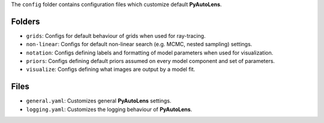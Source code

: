 The ``config`` folder contains configuration files which customize default **PyAutoLens**.

Folders
-------

- ``grids``: Configs for default behaviour of grids when used for ray-tracing.
- ``non-linear``: Configs for default non-linear search (e.g. MCMC, nested sampling) settings.
- ``notation``: Configs defining labels and formatting of model parameters when used for visualization.
- ``priors``: Configs defining default priors assumed on every model component and set of parameters.
- ``visualize``: Configs defining what images are output by a model fit.

Files
-----

- ``general.yaml``: Customizes general **PyAutoLens** settings.
- ``logging.yaml``: Customizes the logging behaviour of **PyAutoLens**.